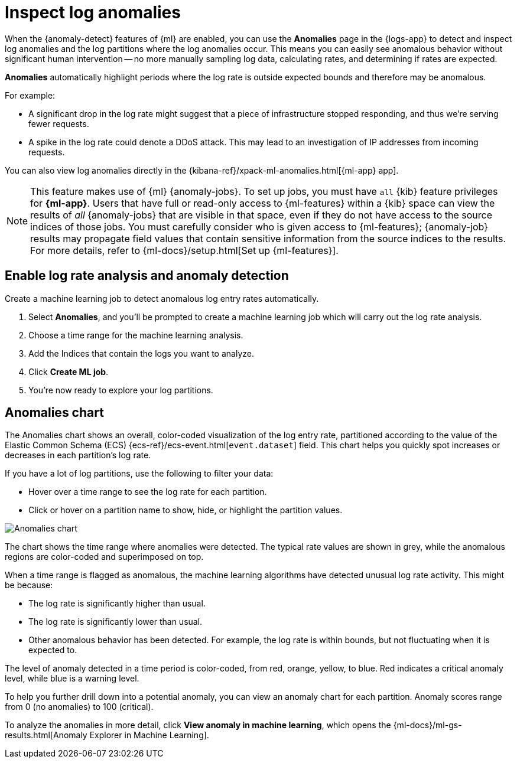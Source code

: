 [[inspect-log-anomalies]]
= Inspect log anomalies

When the {anomaly-detect} features of {ml} are enabled,
you can use the **Anomalies** page in the {logs-app} to detect and inspect log anomalies
and the log partitions where the log anomalies occur.
This means you can easily see anomalous behavior without significant human intervention --
no more manually sampling log data, calculating rates, and determining if rates are expected.

*Anomalies* automatically highlight periods where the log rate is outside expected bounds
and therefore may be anomalous.

For example:

* A significant drop in the log rate might suggest that a piece of infrastructure stopped responding,
and thus we're serving fewer requests.
* A spike in the log rate could denote a DDoS attack.
This may lead to an investigation of IP addresses from incoming requests.

You can also view log anomalies directly in the {kibana-ref}/xpack-ml-anomalies.html[{ml-app} app].

NOTE: This feature makes use of {ml} {anomaly-jobs}. To set up jobs, you must
have `all` {kib} feature privileges for *{ml-app}*. Users that have full or
read-only access to {ml-features} within a {kib} space can view the results of
_all_ {anomaly-jobs} that are visible in that space, even if they do not have
access to the source indices of those jobs. You must carefully consider who is
given access to {ml-features}; {anomaly-job} results may propagate field values
that contain sensitive information from the source indices to the results. For
more details, refer to {ml-docs}/setup.html[Set up {ml-features}].

[discrete]
[[enable-anomaly-detection]]
== Enable log rate analysis and anomaly detection

Create a machine learning job to detect anomalous log entry rates automatically.

1. Select *Anomalies*, and you'll be prompted to create a machine learning job which will carry out the log rate analysis.
2. Choose a time range for the machine learning analysis.
3. Add the Indices that contain the logs you want to analyze.
4. Click *Create ML job*.
5. You're now ready to explore your log partitions.

[discrete]
[[anomalies-chart]]
== Anomalies chart

The Anomalies chart shows an overall, color-coded visualization of the log entry rate,
partitioned according to the value of the Elastic Common Schema (ECS)
{ecs-ref}/ecs-event.html[`event.dataset`] field.
This chart helps you quickly spot increases or decreases in each partition's log rate.

If you have a lot of log partitions, use the following to filter your data:

* Hover over a time range to see the log rate for each partition.
* Click or hover on a partition name to show, hide, or highlight the partition values.

[role="screenshot"]
image::images/anomalies-chart.png[Anomalies chart]

The chart shows the time range where anomalies were detected.
The typical rate values are shown in grey, while the anomalous regions are color-coded and superimposed on top.

When a time range is flagged as anomalous,
the machine learning algorithms have detected unusual log rate activity.
This might be because:

* The log rate is significantly higher than usual.
* The log rate is significantly lower than usual.
* Other anomalous behavior has been detected.
For example, the log rate is within bounds, but not fluctuating when it is expected to.

The level of anomaly detected in a time period is color-coded, from red, orange, yellow, to blue.
Red indicates a critical anomaly level, while blue is a warning level.

To help you further drill down into a potential anomaly,
you can view an anomaly chart for each partition. Anomaly scores range from 0
(no anomalies) to 100 (critical).

To analyze the anomalies in more detail, click *View anomaly in machine learning*, which opens the
{ml-docs}/ml-gs-results.html[Anomaly Explorer in Machine Learning].